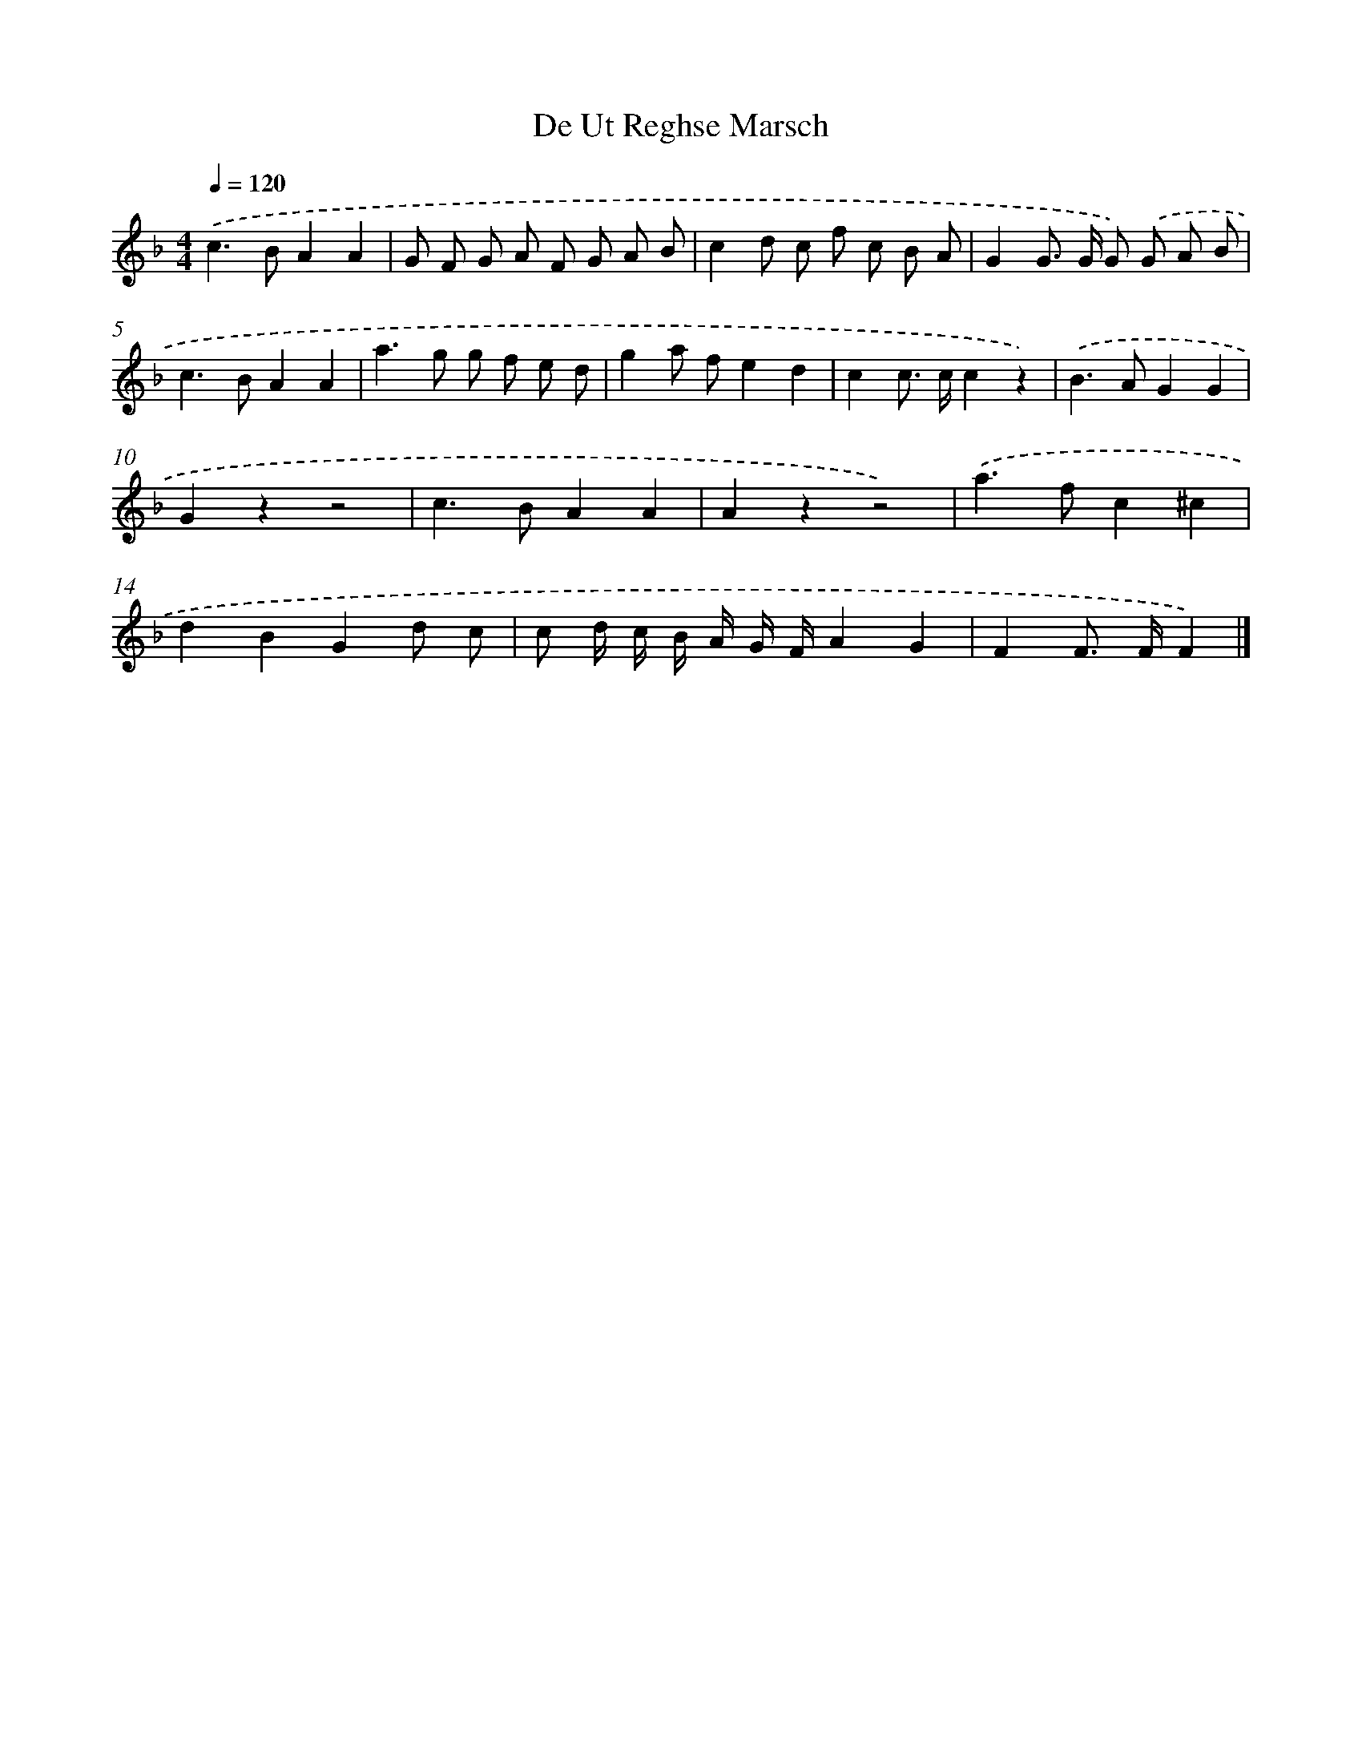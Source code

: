 X: 14759
T: De Ut Reghse Marsch
%%abc-version 2.0
%%abcx-abcm2ps-target-version 5.9.1 (29 Sep 2008)
%%abc-creator hum2abc beta
%%abcx-conversion-date 2018/11/01 14:37:47
%%humdrum-veritas 598351896
%%humdrum-veritas-data 299082352
%%continueall 1
%%barnumbers 0
L: 1/8
M: 4/4
Q: 1/4=120
K: F clef=treble
.('c2>B2A2A2 |
G F G A F G A B |
c2d c f c B A |
G2G> G G) .('G A B |
c2>B2A2A2 |
a2>g2 g f e d |
g2a fe2d2 |
c2c> cc2z2) |
.('B2>A2G2G2 |
G2z2z4 |
c2>B2A2A2 |
A2z2z4) |
.('a2>f2c2^c2 |
d2B2G2d c |
c d/ c/ B/ A/ G/ F/A2G2 |
F2F> FF2) |]
